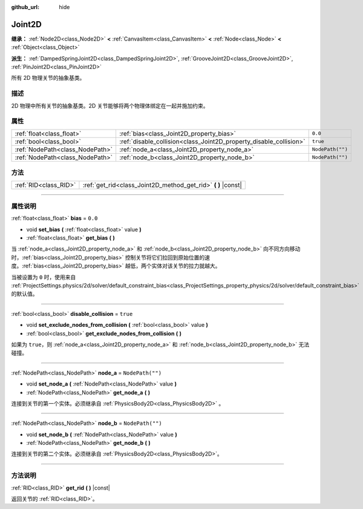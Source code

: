 :github_url: hide

.. DO NOT EDIT THIS FILE!!!
.. Generated automatically from Godot engine sources.
.. Generator: https://github.com/godotengine/godot/tree/master/doc/tools/make_rst.py.
.. XML source: https://github.com/godotengine/godot/tree/master/doc/classes/Joint2D.xml.

.. _class_Joint2D:

Joint2D
=======

**继承：** :ref:`Node2D<class_Node2D>` **<** :ref:`CanvasItem<class_CanvasItem>` **<** :ref:`Node<class_Node>` **<** :ref:`Object<class_Object>`

**派生：** :ref:`DampedSpringJoint2D<class_DampedSpringJoint2D>`, :ref:`GrooveJoint2D<class_GrooveJoint2D>`, :ref:`PinJoint2D<class_PinJoint2D>`

所有 2D 物理关节的抽象基类。

.. rst-class:: classref-introduction-group

描述
----

2D 物理中所有关节的抽象基类。2D 关节能够将两个物理体绑定在一起并施加约束。

.. rst-class:: classref-reftable-group

属性
----

.. table::
   :widths: auto

   +---------------------------------+--------------------------------------------------------------------+------------------+
   | :ref:`float<class_float>`       | :ref:`bias<class_Joint2D_property_bias>`                           | ``0.0``          |
   +---------------------------------+--------------------------------------------------------------------+------------------+
   | :ref:`bool<class_bool>`         | :ref:`disable_collision<class_Joint2D_property_disable_collision>` | ``true``         |
   +---------------------------------+--------------------------------------------------------------------+------------------+
   | :ref:`NodePath<class_NodePath>` | :ref:`node_a<class_Joint2D_property_node_a>`                       | ``NodePath("")`` |
   +---------------------------------+--------------------------------------------------------------------+------------------+
   | :ref:`NodePath<class_NodePath>` | :ref:`node_b<class_Joint2D_property_node_b>`                       | ``NodePath("")`` |
   +---------------------------------+--------------------------------------------------------------------+------------------+

.. rst-class:: classref-reftable-group

方法
----

.. table::
   :widths: auto

   +-----------------------+------------------------------------------------------------------+
   | :ref:`RID<class_RID>` | :ref:`get_rid<class_Joint2D_method_get_rid>` **(** **)** |const| |
   +-----------------------+------------------------------------------------------------------+

.. rst-class:: classref-section-separator

----

.. rst-class:: classref-descriptions-group

属性说明
--------

.. _class_Joint2D_property_bias:

.. rst-class:: classref-property

:ref:`float<class_float>` **bias** = ``0.0``

.. rst-class:: classref-property-setget

- void **set_bias** **(** :ref:`float<class_float>` value **)**
- :ref:`float<class_float>` **get_bias** **(** **)**

当 :ref:`node_a<class_Joint2D_property_node_a>` 和 :ref:`node_b<class_Joint2D_property_node_b>` 向不同方向移动时，\ :ref:`bias<class_Joint2D_property_bias>` 控制关节将它们拉回到原始位置的速度。\ :ref:`bias<class_Joint2D_property_bias>` 越低，两个实体对该关节的拉力就越大。

当被设置为 ``0`` 时，使用来自 :ref:`ProjectSettings.physics/2d/solver/default_constraint_bias<class_ProjectSettings_property_physics/2d/solver/default_constraint_bias>` 的默认值。

.. rst-class:: classref-item-separator

----

.. _class_Joint2D_property_disable_collision:

.. rst-class:: classref-property

:ref:`bool<class_bool>` **disable_collision** = ``true``

.. rst-class:: classref-property-setget

- void **set_exclude_nodes_from_collision** **(** :ref:`bool<class_bool>` value **)**
- :ref:`bool<class_bool>` **get_exclude_nodes_from_collision** **(** **)**

如果为 ``true``\ ，则 :ref:`node_a<class_Joint2D_property_node_a>` 和 :ref:`node_b<class_Joint2D_property_node_b>` 无法碰撞。

.. rst-class:: classref-item-separator

----

.. _class_Joint2D_property_node_a:

.. rst-class:: classref-property

:ref:`NodePath<class_NodePath>` **node_a** = ``NodePath("")``

.. rst-class:: classref-property-setget

- void **set_node_a** **(** :ref:`NodePath<class_NodePath>` value **)**
- :ref:`NodePath<class_NodePath>` **get_node_a** **(** **)**

连接到关节的第一个实体。必须继承自 :ref:`PhysicsBody2D<class_PhysicsBody2D>` 。

.. rst-class:: classref-item-separator

----

.. _class_Joint2D_property_node_b:

.. rst-class:: classref-property

:ref:`NodePath<class_NodePath>` **node_b** = ``NodePath("")``

.. rst-class:: classref-property-setget

- void **set_node_b** **(** :ref:`NodePath<class_NodePath>` value **)**
- :ref:`NodePath<class_NodePath>` **get_node_b** **(** **)**

连接到关节的第二个实体。必须继承自 :ref:`PhysicsBody2D<class_PhysicsBody2D>`\ 。

.. rst-class:: classref-section-separator

----

.. rst-class:: classref-descriptions-group

方法说明
--------

.. _class_Joint2D_method_get_rid:

.. rst-class:: classref-method

:ref:`RID<class_RID>` **get_rid** **(** **)** |const|

返回关节的 :ref:`RID<class_RID>`\ 。

.. |virtual| replace:: :abbr:`virtual (本方法通常需要用户覆盖才能生效。)`
.. |const| replace:: :abbr:`const (本方法没有副作用。不会修改该实例的任何成员变量。)`
.. |vararg| replace:: :abbr:`vararg (本方法除了在此处描述的参数外，还能够继续接受任意数量的参数。)`
.. |constructor| replace:: :abbr:`constructor (本方法用于构造某个类型。)`
.. |static| replace:: :abbr:`static (调用本方法无需实例，所以可以直接使用类名调用。)`
.. |operator| replace:: :abbr:`operator (本方法描述的是使用本类型作为左操作数的有效操作符。)`
.. |bitfield| replace:: :abbr:`BitField (这个值是由下列标志构成的位掩码整数。)`
